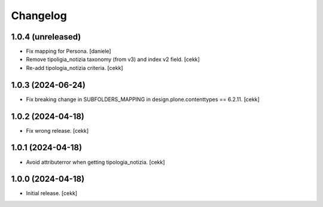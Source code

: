 Changelog
=========


1.0.4 (unreleased)
------------------

- Fix mapping for Persona.
  [daniele]
- Remove tipoligia_notizia taxonomy (from v3) and index v2 field.
  [cekk]
- Re-add tipologia_notizia criteria.
  [cekk]

1.0.3 (2024-06-24)
------------------

- Fix breaking change in SUBFOLDERS_MAPPING in design.plone.contenttypes == 6.2.11.
  [cekk]


1.0.2 (2024-04-18)
------------------

- Fix wrong release.
  [cekk]

1.0.1 (2024-04-18)
------------------

- Avoid attributerror when getting tipologia_notizia.
  [cekk]


1.0.0 (2024-04-18)
------------------

- Initial release.
  [cekk]
